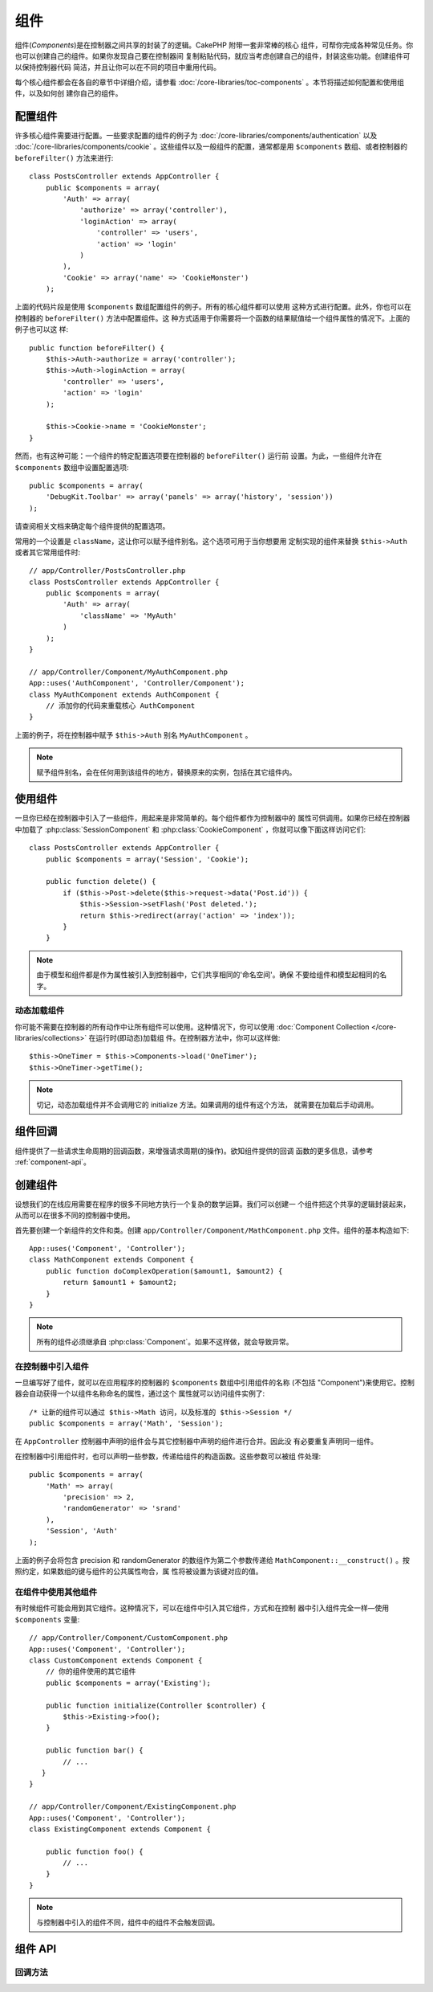 组件
####

组件(*Components*)是在控制器之间共享的封装了的逻辑。CakePHP 附带一套非常棒的核心
组件，可帮你完成各种常见任务。你也可以创建自己的组件。如果你发现自己要在控制器间
复制粘贴代码，就应当考虑创建自己的组件，封装这些功能。创建组件可以保持控制器代码
简洁，并且让你可以在不同的项目中重用代码。

每个核心组件都会在各自的章节中详细介绍，请参看 
:doc:`/core-libraries/toc-components` 。本节将描述如何配置和使用组件，以及如何创
建你自己的组件。

.. _configuring-components:

配置组件
========

许多核心组件需要进行配置。一些要求配置的组件的例子为 
:doc:`/core-libraries/components/authentication` 以及
:doc:`/core-libraries/components/cookie` 。这些组件以及一般组件的配置，通常都是用 
``$components`` 数组、或者控制器的 ``beforeFilter()`` 方法来进行::

    class PostsController extends AppController {
        public $components = array(
            'Auth' => array(
                'authorize' => array('controller'),
                'loginAction' => array(
                    'controller' => 'users',
                    'action' => 'login'
                )
            ),
            'Cookie' => array('name' => 'CookieMonster')
        );

上面的代码片段是使用 ``$components`` 数组配置组件的例子。所有的核心组件都可以使用
这种方式进行配置。此外，你也可以在控制器的 ``beforeFilter()`` 方法中配置组件。这
种方式适用于你需要将一个函数的结果赋值给一个组件属性的情况下。上面的例子也可以这
样::

    public function beforeFilter() {
        $this->Auth->authorize = array('controller');
        $this->Auth->loginAction = array(
            'controller' => 'users',
            'action' => 'login'
        );

        $this->Cookie->name = 'CookieMonster';
    }

然而，也有这种可能：一个组件的特定配置选项要在控制器的 ``beforeFilter()`` 运行前
设置。为此，一些组件允许在 ``$components`` 数组中设置配置选项::

    public $components = array(
        'DebugKit.Toolbar' => array('panels' => array('history', 'session'))
    );

请查阅相关文档来确定每个组件提供的配置选项。

常用的一个设置是 ``className``，这让你可以赋予组件别名。这个选项可用于当你想要用
定制实现的组件来替换 ``$this->Auth`` 或者其它常用组件时::

    // app/Controller/PostsController.php
    class PostsController extends AppController {
        public $components = array(
            'Auth' => array(
                'className' => 'MyAuth'
            )
        );
    }

    // app/Controller/Component/MyAuthComponent.php
    App::uses('AuthComponent', 'Controller/Component');
    class MyAuthComponent extends AuthComponent {
        // 添加你的代码来重载核心 AuthComponent
    }

上面的例子，将在控制器中赋予 ``$this->Auth`` 别名 ``MyAuthComponent`` 。

.. note::

    赋予组件别名，会在任何用到该组件的地方，替换原来的实例，包括在其它组件内。

使用组件
========

一旦你已经在控制器中引入了一些组件，用起来是非常简单的。每个组件都作为控制器中的
属性可供调用。如果你已经在控制器中加载了 :php:class:`SessionComponent` 和 
:php:class:`CookieComponent` ，你就可以像下面这样访问它们::

    class PostsController extends AppController {
        public $components = array('Session', 'Cookie');

        public function delete() {
            if ($this->Post->delete($this->request->data('Post.id')) {
                $this->Session->setFlash('Post deleted.');
                return $this->redirect(array('action' => 'index'));
            }
        }

.. note::

    由于模型和组件都是作为属性被引入到控制器中，它们共享相同的'命名空间'。确保
    不要给组件和模型起相同的名字。

动态加载组件
------------

你可能不需要在控制器的所有动作中让所有组件可以使用。这种情况下，你可以使用 
:doc:`Component Collection </core-libraries/collections>` 在运行时(即动态)加载组
件。在控制器方法中，你可以这样做::

    $this->OneTimer = $this->Components->load('OneTimer');
    $this->OneTimer->getTime();

.. note::

    切记，动态加载组件并不会调用它的 initialize 方法。如果调用的组件有这个方法，
    就需要在加载后手动调用。


组件回调
========

组件提供了一些请求生命周期的回调函数，来增强请求周期(的操作)。欲知组件提供的回调
函数的更多信息，请参考 :ref:`component-api`。

.. _creating-a-component:

创建组件
========

设想我们的在线应用需要在程序的很多不同地方执行一个复杂的数学运算。我们可以创建一
个组件把这个共享的逻辑封装起来，从而可以在很多不同的控制器中使用。

首先要创建一个新组件的文件和类。创建 
``app/Controller/Component/MathComponent.php`` 文件。组件的基本构造如下::

    App::uses('Component', 'Controller');
    class MathComponent extends Component {
        public function doComplexOperation($amount1, $amount2) {
            return $amount1 + $amount2;
        }
    }

.. note::

    所有的组件必须继承自 :php:class:`Component`。如果不这样做，就会导致异常。

在控制器中引入组件
------------------

一旦编写好了组件，就可以在应用程序的控制器的 ``$components`` 数组中引用组件的名称
(不包括 "Component")来使用它。控制器会自动获得一个以组件名称命名的属性，通过这个
属性就可以访问组件实例了::

    /* 让新的组件可以通过 $this->Math 访问，以及标准的 $this->Session */
    public $components = array('Math', 'Session');

在 ``AppController`` 控制器中声明的组件会与其它控制器中声明的组件进行合并。因此没
有必要重复声明同一组件。

在控制器中引用组件时，也可以声明一些参数，传递给组件的构造函数。这些参数可以被组
件处理::

    public $components = array(
        'Math' => array(
            'precision' => 2,
            'randomGenerator' => 'srand'
        ),
        'Session', 'Auth'
    );

上面的例子会将包含 precision 和 randomGenerator 的数组作为第二个参数传递给 
``MathComponent::__construct()`` 。按照约定，如果数组的键与组件的公共属性吻合，属
性将被设置为该键对应的值。


在组件中使用其他组件
--------------------

有时候组件可能会用到其它组件。这种情况下，可以在组件中引入其它组件，方式和在控制
器中引入组件完全一样—使用 ``$components`` 变量::

    // app/Controller/Component/CustomComponent.php
    App::uses('Component', 'Controller');
    class CustomComponent extends Component {
        // 你的组件使用的其它组件
        public $components = array('Existing');

        public function initialize(Controller $controller) {
            $this->Existing->foo();
        }

        public function bar() {
            // ...
       }
    }

    // app/Controller/Component/ExistingComponent.php
    App::uses('Component', 'Controller');
    class ExistingComponent extends Component {

        public function foo() {
            // ...
        }
    }

.. note::
    与控制器中引入的组件不同，组件中的组件不会触发回调。

.. _component-api:

组件 API
========

.. php:class:: Component

    Component 基类提供了一些方法，用于通过 ComponentCollection 延迟加载其它组件，
    以及设置的常见处理。它也提供所有组件回调函数的原型。

.. php:method:: __construct(ComponentCollection $collection, $settings = array())

    Component 基类的构造函数。所有与 ``$settings`` 中的键同名的公共属性，其值会变
    成 ``$settings`` 中该键对应的值。

回调方法
---------

.. php:method:: initialize(Controller $controller)

    在控制器的 beforeFilter() 方法执行前被调用。

.. php:method:: startup(Controller $controller)

    在控制器的 beforeFilter 方法执行之后、但在控制器的当前动作执行之前被调用。

.. php:method:: beforeRender(Controller $controller)

    在控制器执行请求的动作逻辑之后、但在控制器渲染视图和布局之前被调用。

.. php:method:: shutdown(Controller $controller)

    在输出被送往浏览器之前被调用。

.. php:method:: beforeRedirect(Controller $controller, $url, $status=null, $exit=true)

    在控制器的 redirect 方法调用时、但在进行任何操作之前被调用。如果该方法返回 
    false，则控制器就不会继续重定向该请求。$url、$status 和 $exit 参数与控制器方
    法中相应的参数含义相同。也可以返回一个字符串作为重定向的网址，或者返回包括键
    'url' 和可选的键 'status'、'exit' 的关联数组。



.. meta::
    :title lang=zh_CN: Components
    :keywords lang=zh_CN: array controller,core libraries,authentication request,array name,access control lists,public components,controller code,core components,cookiemonster,login cookie,configuration settings,functionality,logic,sessions,cakephp,doc
